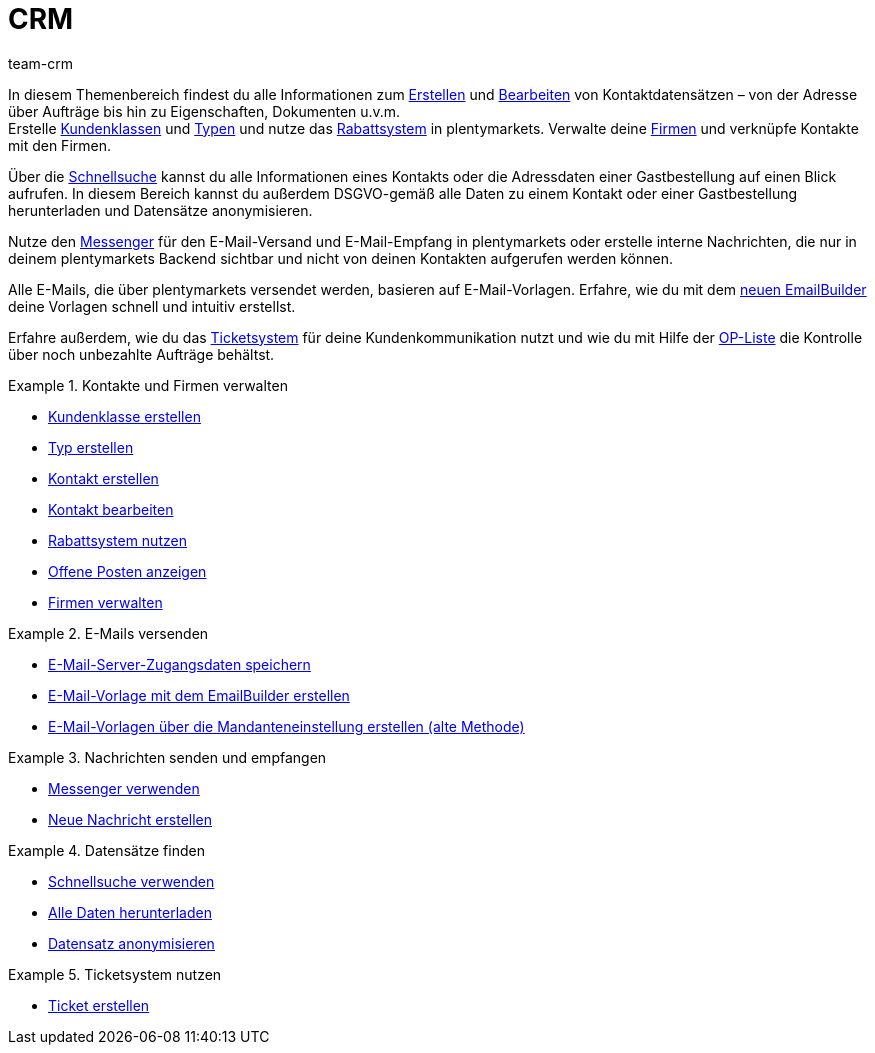 = CRM
:keywords: Kundendaten, Kontaktdaten, Ticketsystem, E-Mails, Emails, EmailBuilder, Newsletter, Schnellsuche, Messenger, Nachrichten, Firmen, Firma, Adressdaten, Adressen
:description: Erfahre, wie du im CRM-Bereich von plentymarkets Kontakt-, Firmen- und Adressdaten verwaltest und die Kommunikation mit deinen Kund:innen steuerst.
:author: team-crm

In diesem Themenbereich findest du alle Informationen zum xref:crm:kontakt-erstellen.adoc#[Erstellen] und xref:crm:kontakt-bearbeiten.adoc#[Bearbeiten] von Kontaktdatensätzen – von der Adresse über Aufträge bis hin zu Eigenschaften, Dokumenten u.v.m. +
Erstelle xref:crm:vorbereitende-einstellungen.adoc#kundenklasse-erstellen[Kundenklassen] und xref:crm:vorbereitende-einstellungen.adoc#typ-erstellen[Typen] und nutze das xref:crm:vorbereitende-einstellungen.adoc#rabattsystem-nutzen[Rabattsystem] in plentymarkets. Verwalte deine xref:crm:firmen.adoc#[Firmen] und verknüpfe Kontakte mit den Firmen.

Über die xref:crm:schnellsuche.adoc#[Schnellsuche] kannst du alle Informationen eines Kontakts oder die Adressdaten einer Gastbestellung auf einen Blick aufrufen. In diesem Bereich kannst du außerdem DSGVO-gemäß alle Daten zu einem Kontakt oder einer Gastbestellung herunterladen und Datensätze anonymisieren.

Nutze den xref:crm:messenger-testphase.adoc#[Messenger] für den E-Mail-Versand und E-Mail-Empfang in plentymarkets oder erstelle interne Nachrichten, die nur in deinem plentymarkets Backend sichtbar und nicht von deinen Kontakten aufgerufen werden können.

Alle E-Mails, die über plentymarkets versendet werden, basieren auf E-Mail-Vorlagen. Erfahre, wie du mit dem  xref:crm:emailbuilder-testphase.adoc#[neuen EmailBuilder] deine Vorlagen schnell und intuitiv erstellst.

Erfahre außerdem, wie du das xref:crm:ticketsystem-nutzen.adoc#[Ticketsystem] für deine Kundenkommunikation nutzt und wie du mit Hilfe der xref:crm:op-liste.adoc#[OP-Liste] die Kontrolle über noch unbezahlte Aufträge behältst.

// Richte einen xref:crm:newsletter-versenden.adoc#[Newsletter]-Dienst in deinem System ein, um deine Kund:innen in regelmäßigen Abständen automatisch über Neuerungen in deinem Webshop zu informieren.

[.row]
====
[.col-md-6]
.Kontakte und Firmen verwalten
======
* xref:crm:vorbereitende-einstellungen.adoc#kundenklasse-erstellen[Kundenklasse erstellen]
* xref:crm:vorbereitende-einstellungen.adoc#typ-erstellen[Typ erstellen]
* xref:crm:kontakt-erstellen.adoc#[Kontakt erstellen]
* xref:crm:kontakt-bearbeiten.adoc#[Kontakt bearbeiten]
* xref:crm:vorbereitende-einstellungen.adoc#rabattsystem-nutzen[Rabattsystem nutzen]
* xref:crm:op-liste.adoc#[Offene Posten anzeigen]
* xref:crm:firmen.adoc#[Firmen verwalten]
======

[.col-md-6]
.E-Mails versenden
======
* xref:crm:emailbuilder.adoc#e-mail-server-zugangsdaten[E-Mail-Server-Zugangsdaten speichern]
* xref:crm:emailbuilder-testphase.adoc#[E-Mail-Vorlage mit dem EmailBuilder erstellen]
* xref:crm:e-mails-versenden.adoc#1200[E-Mail-Vorlagen über die Mandanteneinstellung erstellen (alte Methode)]
======
====

[.row]
====
[.col-md-6]
.Nachrichten senden und empfangen
======
* xref:crm:messenger-testphase.adoc#[Messenger verwenden]
* xref:crm:messenger-testphase.adoc#nachricht-erstellen[Neue Nachricht erstellen]
======

[.col-md-6]
.Datensätze finden
======
* xref:crm:schnellsuche.adoc#[Schnellsuche verwenden]
* xref:crm:schnellsuche.adoc#alle-daten-herunterladen[Alle Daten herunterladen]
* xref:crm:schnellsuche.adoc#datensatz-anonymisieren[Datensatz anonymisieren]
======
====

[.row]
====
[.col-md-6]
.Ticketsystem nutzen
======
* xref:crm:ticketsystem-nutzen.adoc#1600[Ticket erstellen]
======
====
